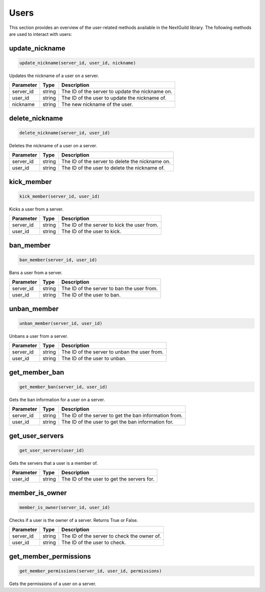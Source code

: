 Users
======

This section provides an overview of the user-related methods available in the NextGuild library. The following methods are used to interact with users:

update_nickname
-----------------

.. code-block:: python

    update_nickname(server_id, user_id, nickname)

Updates the nickname of a user on a server.

+-------------------+---------+--------------------------------------------+
| Parameter         | Type    | Description                                |
+===================+=========+============================================+
| server_id         | string  | The ID of the server to update the         |
|                   |         | nickname on.                               |
+-------------------+---------+--------------------------------------------+
| user_id           | string  | The ID of the user to update the nickname  |
|                   |         | of.                                        |
+-------------------+---------+--------------------------------------------+
| nickname          | string  | The new nickname of the user.              |
+-------------------+---------+--------------------------------------------+

delete_nickname
-----------------

.. code-block:: python

    delete_nickname(server_id, user_id)

Deletes the nickname of a user on a server.

+-------------------+---------+--------------------------------------------+
| Parameter         | Type    | Description                                |
+===================+=========+============================================+
| server_id         | string  | The ID of the server to delete the         |
|                   |         | nickname on.                               |
+-------------------+---------+--------------------------------------------+
| user_id           | string  | The ID of the user to delete the nickname  |
|                   |         | of.                                        |
+-------------------+---------+--------------------------------------------+

kick_member
-----------------

.. code-block:: python

    kick_member(server_id, user_id)

Kicks a user from a server.

+-------------------+---------+--------------------------------------------+
| Parameter         | Type    | Description                                |
+===================+=========+============================================+
| server_id         | string  | The ID of the server to kick the user from.|
+-------------------+---------+--------------------------------------------+
| user_id           | string  | The ID of the user to kick.                |
+-------------------+---------+--------------------------------------------+

ban_member
-----------------

.. code-block:: python

    ban_member(server_id, user_id)

Bans a user from a server.

+-------------------+---------+--------------------------------------------+
| Parameter         | Type    | Description                                |
+===================+=========+============================================+
| server_id         | string  | The ID of the server to ban the user from. |
+-------------------+---------+--------------------------------------------+
| user_id           | string  | The ID of the user to ban.                 |
+-------------------+---------+--------------------------------------------+

unban_member
-----------------

.. code-block:: python

    unban_member(server_id, user_id)

Unbans a user from a server.

+-------------------+---------+--------------------------------------------+
| Parameter         | Type    | Description                                |
+===================+=========+============================================+
| server_id         | string  | The ID of the server to unban the user     |
|                   |         | from.                                      |
+-------------------+---------+--------------------------------------------+
| user_id           | string  | The ID of the user to unban.               |
+-------------------+---------+--------------------------------------------+

get_member_ban
-----------------

.. code-block:: python

    get_member_ban(server_id, user_id)

Gets the ban information for a user on a server.

+-------------------+---------+--------------------------------------------+
| Parameter         | Type    | Description                                |
+===================+=========+============================================+
| server_id         | string  | The ID of the server to get the ban        |
|                   |         | information from.                          |
+-------------------+---------+--------------------------------------------+
| user_id           | string  | The ID of the user to get the ban          |
|                   |         | information for.                           |
+-------------------+---------+--------------------------------------------+

get_user_servers
-----------------

.. code-block:: python

    get_user_servers(user_id)

Gets the servers that a user is a member of.

+-------------------+---------+--------------------------------------------+
| Parameter         | Type    | Description                                |
+===================+=========+============================================+
| user_id           | string  | The ID of the user to get the servers for. |
+-------------------+---------+--------------------------------------------+

member_is_owner
-----------------

.. code-block:: python

    member_is_owner(server_id, user_id)

Checks if a user is the owner of a server. Returns True or False.

+-------------------+---------+--------------------------------------------+
| Parameter         | Type    | Description                                |
+===================+=========+============================================+
| server_id         | string  | The ID of the server to check the owner of.|
+-------------------+---------+--------------------------------------------+
| user_id           | string  | The ID of the user to check.               |
+-------------------+---------+--------------------------------------------+

get_member_permissions
-----------------

.. code-block:: python

    get_member_permissions(server_id, user_id, permissions)

Gets the permissions of a user on a server.